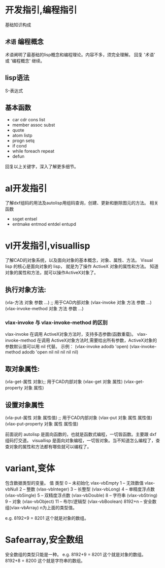 #+prefix: 编程指引
* 开发指引,编程指引
基础知识构成
** =术语= 编程概念
术语阐明了最基础的lisp概念和编程理论。内容不多，须完全理解。
回复 '术语' 或 '编程概念' 继续。
** lisp语法
S-表达式
** 基本函数
- car cdr cons list
- member assoc subst
- quote
- atom listp
- progn setq
- if cond
- while foreach repeat
- defun

回复以上关键字，深入了解更多细节。
* al开发指引
了解dxf组码的用法及autolisp用组码查询，创建、更新和删除图元的方法。
相关函数
- ssget entsel
- entmake  entmod entdel entupd
  
* vl开发指引,visuallisp
了解CAD的对象系统，以及面向对象的基本概念，对象、属性、方法。
Visual lisp 的核心是面向对象的 lisp， 就是为了操作 ActiveX 对象的属性和方法。
知道对象的属性和方法，就可以操作ActiveX对象了。
** 执行对象方法:
(vla-方法 对象 参数 …) ;; 用于CAD内部对象
(vlax-invoke 对象 方法 参数 …)
(vlax-invoke-method 对象 方法 参数 …)
*** vlax-invoke 与 vlax-invoke-method  的区别
vlax-invoke 在调用 ActiveX对象方法时，支持多态参数(函数重载)。
vlax-invoke-method 在调用 ActiveX对象方法时,需要给出所有参数，ActiveX对象的参数默认值可以用 nil 代替。
示例：
(vlax-invoke adodb 'open) 
(vlax-invoke-method adodb 'open nil nil nil nil nil)
 
** 取对象属性:
(vla-get-属性 对象);; 用于CAD内部对象
(vlax-get 对象 属性)
(vlax-get-property 对象 属性)
** 设置对象属性
(vla-put-属性 对象 属性值) ;; 用于CAD内部对象
(vlax-put 对象 属性 属性值)
(vlax-put-property 对象 属性 属性值)

前面说的 autolisp 是面向函数的，也就是函数式编程，一切皆函数。主要跟 dxf 组码打交道。
visuallisp 是面向对象编程，一切皆对象。当不知道怎么编程了，查查对象的属性和方法都有哪些就可以编程了。

* variant,变体
包含数据类型的变量。
值 类型
0 -- 未初始化 vlax-vbEmpty
1 -- 无效数值 vlax-vbNull
2 -- 整数 (vlax-vbInteger)
3 -- 长整型 (vlax-vbLong)
4 -- 单精度浮点数 (vlax-vbSingle)
5 -- 双精度浮点数 (vlax-vbDouble)
8 -- 字符串 (vlax-vbString)
9 -- 对象 (vlax-vbObject)
11 -- 布尔/逻辑型 (vlax-vbBoolean)
8192+n -- 安全数组(vlax-vbArray) n为上面的类型值。

e.g. 8192+9 = 8201 这个就是对象的数组。
* Safearray,安全数组
安全数组的类型只能是一种。
e.g. 8192+9 = 8201 这个就是对象的数组。8192+8 = 8200 这个就是字符串的数组。
